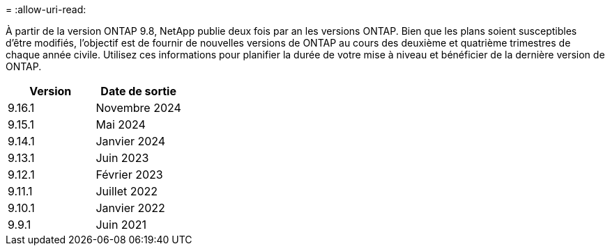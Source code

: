 = 
:allow-uri-read: 


À partir de la version ONTAP 9.8, NetApp publie deux fois par an les versions ONTAP. Bien que les plans soient susceptibles d'être modifiés, l'objectif est de fournir de nouvelles versions de ONTAP au cours des deuxième et quatrième trimestres de chaque année civile. Utilisez ces informations pour planifier la durée de votre mise à niveau et bénéficier de la dernière version de ONTAP.

[cols="50,50"]
|===
| Version | Date de sortie 


 a| 
9.16.1
 a| 
Novembre 2024



 a| 
9.15.1
 a| 
Mai 2024



 a| 
9.14.1
 a| 
Janvier 2024



 a| 
9.13.1
 a| 
Juin 2023



 a| 
9.12.1
 a| 
Février 2023



 a| 
9.11.1
 a| 
Juillet 2022



 a| 
9.10.1
 a| 
Janvier 2022



 a| 
9.9.1
 a| 
Juin 2021



 a| 

NOTE: Si vous exécutez une version ONTAP antérieure à la version 9.10, il est probable qu'elle soit prise en charge limitée ou libre-service. Envisagez de mettre à niveau vers des versions avec une prise en charge complète. Vous pouvez vérifier le niveau de support de votre version de ONTAP sur le https://mysupport.netapp.com/site/info/version-support#ontap_svst["Site de support NetApp"^].

|===